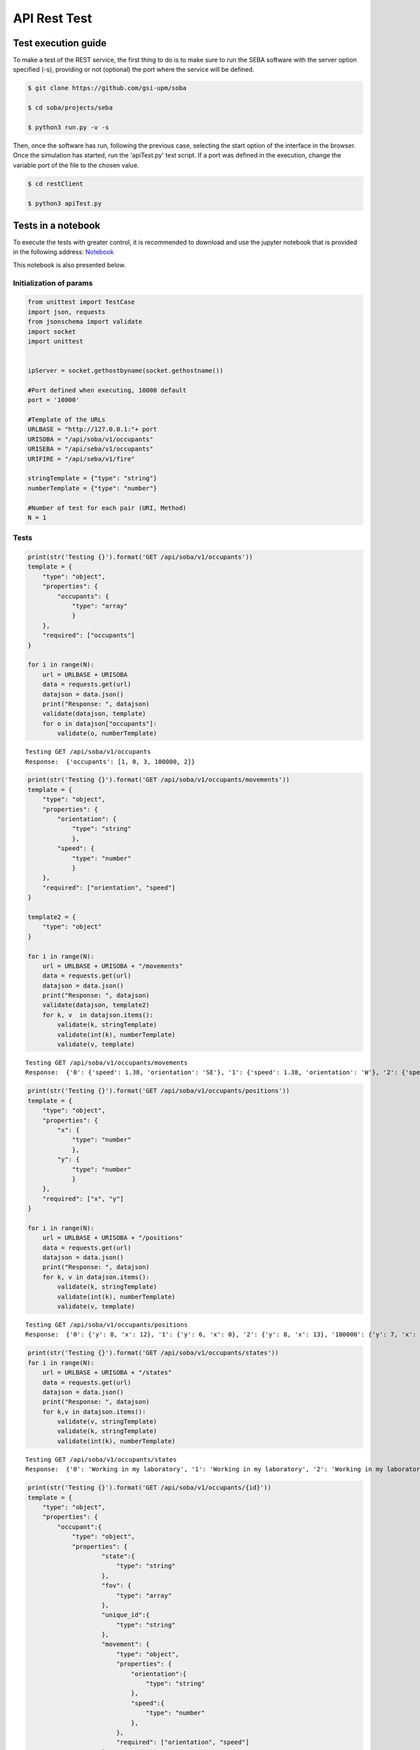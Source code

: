 API Rest Test
=============

Test execution guide
--------------------

To make a test of the REST service, the first thing to do is to make sure to run the SEBA software with the server option specified (-s), providing or not (optional) the port where the service will be defined.

.. code:: bash

        $ git clone https://github.com/gsi-upm/soba

        $ cd soba/projects/seba

        $ python3 run.py -v -s


Then, once the software has run, following the previous case, selecting the start option of the interface in the browser. Once the simulation has started, run the 'apiTest.py' test script. If a port was defined in the execution, change the variable port of the file to the chosen value.

.. code:: bash

        $ cd restClient

        $ python3 apiTest.py


Tests in a notebook
-------------------
To execute the tests with greater control, it is recommended to download and use the jupyter notebook that is provided in the following address: `Notebook <https://github.com/gsi-upm/soba/blob/master/docs/projects/seba/apiTest.ipynb>`_ 

This notebook is also presented below.

Initialization of params
""""""""""""""""""""""""""""""""""""

.. code:: python

    from unittest import TestCase
    import json, requests
    from jsonschema import validate
    import socket
    import unittest
    
    
    ipServer = socket.gethostbyname(socket.gethostname())
    
    #Port defined when executing, 10000 default
    port = '10000'
    
    #Template of the URLs
    URLBASE = "http://127.0.0.1:"+ port
    URISOBA = "/api/soba/v1/occupants"
    URISEBA = "/api/seba/v1/occupants"
    URIFIRE = "/api/seba/v1/fire"
    
    stringTemplate = {"type": "string"}
    numberTemplate = {"type": "number"}
    
    #Number of test for each pair (URI, Method) 
    N = 1

Tests
"""""

.. code:: python

    print(str('Testing {}').format('GET /api/soba/v1/occupants'))
    template = {
        "type": "object",
        "properties": {
            "occupants": {
                "type": "array"
                }
        },
        "required": ["occupants"]
    }
    
    for i in range(N):
        url = URLBASE + URISOBA
        data = requests.get(url)
        datajson = data.json()
        print("Response: ", datajson)
        validate(datajson, template)
        for o in datajson["occupants"]:
            validate(o, numberTemplate)


.. parsed-literal::

    Testing GET /api/soba/v1/occupants
    Response:  {'occupants': [1, 0, 3, 100000, 2]}


.. code:: python

    print(str('Testing {}').format('GET /api/soba/v1/occupants/movements'))
    template = {
        "type": "object",
        "properties": {
            "orientation": {
                "type": "string"
                },
            "speed": {
                "type": "number"
                }
        },
        "required": ["orientation", "speed"]
    }
    
    template2 = {
        "type": "object"
    }
    
    for i in range(N):
        url = URLBASE + URISOBA + "/movements"
        data = requests.get(url)
        datajson = data.json()
        print("Response: ", datajson)
        validate(datajson, template2)
        for k, v  in datajson.items():
            validate(k, stringTemplate)
            validate(int(k), numberTemplate)
            validate(v, template)


.. parsed-literal::

    Testing GET /api/soba/v1/occupants/movements
    Response:  {'0': {'speed': 1.38, 'orientation': 'SE'}, '1': {'speed': 1.38, 'orientation': 'W'}, '2': {'speed': 1.38, 'orientation': 'SE'}, '3': {'speed': 1.38, 'orientation': 'E'}}


.. code:: python

    print(str('Testing {}').format('GET /api/soba/v1/occupants/positions'))
    template = {
        "type": "object",
        "properties": {
            "x": {
                "type": "number"
                },
            "y": {
                "type": "number"
                }
        },
        "required": ["x", "y"]
    }
    
    for i in range(N):
        url = URLBASE + URISOBA + "/positions"
        data = requests.get(url)
        datajson = data.json()
        print("Response: ", datajson)
        for k, v in datajson.items():
            validate(k, stringTemplate)
            validate(int(k), numberTemplate)
            validate(v, template)


.. parsed-literal::

    Testing GET /api/soba/v1/occupants/positions
    Response:  {'0': {'y': 8, 'x': 12}, '1': {'y': 6, 'x': 0}, '2': {'y': 8, 'x': 13}, '100000': {'y': 7, 'x': 5}, '3': {'y': 6, 'x': 14}}


.. code:: python

    print(str('Testing {}').format('GET /api/soba/v1/occupants/states'))
    for i in range(N):
        url = URLBASE + URISOBA + "/states"
        data = requests.get(url)
        datajson = data.json()
        print("Response: ", datajson)
        for k,v in datajson.items():
            validate(v, stringTemplate)
            validate(k, stringTemplate)
            validate(int(k), numberTemplate)


.. parsed-literal::

    Testing GET /api/soba/v1/occupants/states
    Response:  {'0': 'Working in my laboratory', '1': 'Working in my laboratory', '2': 'Working in my laboratory', '100000': 'walking', '3': 'Working in my laboratory'}


.. code:: python

    print(str('Testing {}').format('GET /api/soba/v1/occupants/{id}'))
    template = {
        "type": "object",
        "properties": {
            "occupant":{
                "type": "object",
                "properties": {
                        "state":{
                            "type": "string"
                        },
                        "fov": {
                            "type": "array"
                        },
                        "unique_id":{
                            "type": "string"
                        },
                        "movement": {
                            "type": "object",
                            "properties": {
                                "orientation":{
                                    "type": "string"
                                },
                                "speed":{
                                    "type": "number"
                                },
                            },
                            "required": ["orientation", "speed"]
                        },
                        "position": {
                            "type": "object",
                            "properties": {
                                "x":{
                                    "type": "number"
                                },
                                "y":{
                                    "type": "number"
                                }
                            },
                            "required": ["x", "y"]
                        }
                },
        "required": ["state", "fov", "unique_id", "movement", "position"]
            }
        },
        "required": ["occupant"]
    }
    
    template2 = {
        "type": "object",
        "properties": {
            "x": {
                "type": "number"
                },
            "y": {
                "type": "number"
            }
        },
        "required": ["x", "y"]
    }
    
    for i in range(N):
        url = URLBASE + URISOBA + "/" + str(0)
        data = requests.get(url)
        datajson = data.json()
        print("Response: ", datajson)
        validate(datajson, template)
        validate(int(datajson['occupant']['unique_id']), numberTemplate)
        print(template)
        for p in datajson['occupant']['fov']:
            validate(p, template2)


.. parsed-literal::

    Testing GET /api/soba/v1/occupants/{id}
    Response:  {'occupant': {'unique_id': '0', 'fov': [{'y': 0, 'x': 9}, {'y': 0, 'x': 10}, {'y': 0, 'x': 11}, {'y': 0, 'x': 12}, {'y': 0, 'x': 13}, {'y': 0, 'x': 14}, {'y': 0, 'x': 15}, {'y': 0, 'x': 16}, {'y': 0, 'x': 17}, {'y': 0, 'x': 18}, {'y': 1, 'x': 9}, {'y': 1, 'x': 10}, {'y': 1, 'x': 11}, {'y': 1, 'x': 12}, {'y': 1, 'x': 13}, {'y': 1, 'x': 14}, {'y': 1, 'x': 15}, {'y': 1, 'x': 16}, {'y': 1, 'x': 17}, {'y': 1, 'x': 18}, {'y': 2, 'x': 9}, {'y': 2, 'x': 10}, {'y': 2, 'x': 11}, {'y': 2, 'x': 12}, {'y': 2, 'x': 13}, {'y': 2, 'x': 14}, {'y': 2, 'x': 15}, {'y': 2, 'x': 16}, {'y': 2, 'x': 17}, {'y': 2, 'x': 18}, {'y': 3, 'x': 9}, {'y': 3, 'x': 10}, {'y': 3, 'x': 11}, {'y': 3, 'x': 12}, {'y': 3, 'x': 13}, {'y': 3, 'x': 14}, {'y': 3, 'x': 15}, {'y': 3, 'x': 16}, {'y': 3, 'x': 17}, {'y': 3, 'x': 18}, {'y': 4, 'x': 9}, {'y': 4, 'x': 10}, {'y': 4, 'x': 11}, {'y': 4, 'x': 12}, {'y': 4, 'x': 13}, {'y': 4, 'x': 14}, {'y': 4, 'x': 15}, {'y': 4, 'x': 16}, {'y': 4, 'x': 17}, {'y': 4, 'x': 18}, {'y': 4, 'x': 19}, {'y': 5, 'x': 9}, {'y': 5, 'x': 10}, {'y': 5, 'x': 11}, {'y': 5, 'x': 12}, {'y': 5, 'x': 13}, {'y': 5, 'x': 14}, {'y': 5, 'x': 15}, {'y': 5, 'x': 16}, {'y': 5, 'x': 17}, {'y': 5, 'x': 18}, {'y': 5, 'x': 19}, {'y': 6, 'x': 9}, {'y': 6, 'x': 10}, {'y': 6, 'x': 11}, {'y': 6, 'x': 12}, {'y': 6, 'x': 13}, {'y': 6, 'x': 14}, {'y': 6, 'x': 15}, {'y': 6, 'x': 16}, {'y': 6, 'x': 17}, {'y': 6, 'x': 18}, {'y': 6, 'x': 19}, {'y': 7, 'x': 9}, {'y': 7, 'x': 10}, {'y': 7, 'x': 11}, {'y': 7, 'x': 12}, {'y': 7, 'x': 13}, {'y': 7, 'x': 14}, {'y': 7, 'x': 15}, {'y': 7, 'x': 16}, {'y': 7, 'x': 17}, {'y': 7, 'x': 18}, {'y': 8, 'x': 9}, {'y': 8, 'x': 10}, {'y': 8, 'x': 11}, {'y': 8, 'x': 13}, {'y': 8, 'x': 14}, {'y': 8, 'x': 15}, {'y': 8, 'x': 16}, {'y': 8, 'x': 17}, {'y': 8, 'x': 18}, {'y': 9, 'x': 9}, {'y': 9, 'x': 10}, {'y': 9, 'x': 11}, {'y': 9, 'x': 12}, {'y': 9, 'x': 13}, {'y': 9, 'x': 14}, {'y': 9, 'x': 15}, {'y': 9, 'x': 16}, {'y': 9, 'x': 17}, {'y': 9, 'x': 18}, {'y': 10, 'x': 8}, {'y': 10, 'x': 9}, {'y': 10, 'x': 10}, {'y': 10, 'x': 11}, {'y': 10, 'x': 12}, {'y': 10, 'x': 13}, {'y': 10, 'x': 14}, {'y': 10, 'x': 15}, {'y': 10, 'x': 16}, {'y': 10, 'x': 17}, {'y': 10, 'x': 18}, {'y': 11, 'x': 6}, {'y': 11, 'x': 7}, {'y': 11, 'x': 8}, {'y': 11, 'x': 9}, {'y': 11, 'x': 10}, {'y': 11, 'x': 11}, {'y': 12, 'x': 4}, {'y': 12, 'x': 5}, {'y': 12, 'x': 6}, {'y': 12, 'x': 7}, {'y': 12, 'x': 8}, {'y': 12, 'x': 9}, {'y': 12, 'x': 10}, {'y': 12, 'x': 11}, {'y': 13, 'x': 3}, {'y': 13, 'x': 4}, {'y': 13, 'x': 5}, {'y': 13, 'x': 6}, {'y': 13, 'x': 7}, {'y': 13, 'x': 8}, {'y': 13, 'x': 9}, {'y': 13, 'x': 10}, {'y': 13, 'x': 11}, {'y': 14, 'x': 1}, {'y': 14, 'x': 2}, {'y': 14, 'x': 3}, {'y': 14, 'x': 4}, {'y': 14, 'x': 5}, {'y': 14, 'x': 6}, {'y': 14, 'x': 7}, {'y': 14, 'x': 8}, {'y': 14, 'x': 9}, {'y': 14, 'x': 10}, {'y': 15, 'x': 0}, {'y': 15, 'x': 1}, {'y': 15, 'x': 2}, {'y': 15, 'x': 3}, {'y': 15, 'x': 4}, {'y': 15, 'x': 5}, {'y': 15, 'x': 6}, {'y': 15, 'x': 7}, {'y': 15, 'x': 8}, {'y': 15, 'x': 9}, {'y': 15, 'x': 10}, {'y': 16, 'x': 0}, {'y': 16, 'x': 1}, {'y': 16, 'x': 2}, {'y': 16, 'x': 3}, {'y': 16, 'x': 4}, {'y': 16, 'x': 5}, {'y': 16, 'x': 6}, {'y': 16, 'x': 7}, {'y': 16, 'x': 8}, {'y': 16, 'x': 9}, {'y': 16, 'x': 10}, {'y': 17, 'x': 0}, {'y': 17, 'x': 1}, {'y': 17, 'x': 2}, {'y': 17, 'x': 3}, {'y': 17, 'x': 4}, {'y': 17, 'x': 5}, {'y': 17, 'x': 6}, {'y': 17, 'x': 7}, {'y': 17, 'x': 8}, {'y': 17, 'x': 9}, {'y': 18, 'x': 0}, {'y': 18, 'x': 1}, {'y': 18, 'x': 2}, {'y': 18, 'x': 3}, {'y': 18, 'x': 4}, {'y': 18, 'x': 5}, {'y': 18, 'x': 6}, {'y': 18, 'x': 7}, {'y': 18, 'x': 8}, {'y': 18, 'x': 9}], 'state': 'Working in my laboratory', 'position': {'y': 8, 'x': 12}, 'movement': {'speed': 1.38, 'orientation': 'SE'}}}
    {'type': 'object', 'required': ['occupant'], 'properties': {'occupant': {'type': 'object', 'required': ['state', 'fov', 'unique_id', 'movement', 'position'], 'properties': {'unique_id': {'type': 'string'}, 'fov': {'type': 'array'}, 'position': {'type': 'object', 'required': ['x', 'y'], 'properties': {'y': {'type': 'number'}, 'x': {'type': 'number'}}}, 'state': {'type': 'string'}, 'movement': {'type': 'object', 'required': ['orientation', 'speed'], 'properties': {'speed': {'type': 'number'}, 'orientation': {'type': 'string'}}}}}}}


.. code:: python

    print(str('Testing {}').format('GET /api/soba/v1/occupants/{id}/movement'))
    template = {
        "type": "object",
        "properties": {
            "movement":{
                "type": "object",
                "properties": {
                        "orientation": {
                            "type": "string"
                        },
                        "speed": {
                            "type": "number"
                        }
                },
            "required": ["orientation", "speed"]
            }
        },
        "required": ["movement"]
    }
    
    for i in range(N):
        url = URLBASE + URISOBA + "/" + str(0) + "/movement"
        data = requests.get(url)
        datajson = data.json()
        print("Response: ", datajson)
        validate(datajson, template)


.. parsed-literal::

    Testing GET /api/soba/v1/occupants/{id}/movement
    Response:  {'movement': {'speed': 1.38, 'orientation': 'SE'}}


.. code:: python

    print(str('Testing {}').format('GET /api/soba/v1/occupants/{id}/position'))
    template = {
        "type": "object",
        "properties": {
            "position":{
                "type": "object",
                "properties": {
                    "x": {
                        "type": "number"
                        },
                    "y": {
                        "type": "number"
                    }
                },
                "required": ["x", "y"]
            }
        },
        "required": ["position"]
    }
    
    for i in range(N):
        url = URLBASE + URISOBA + "/" + str(0) + "/position"
        data = requests.get(url)
        datajson = data.json()
        print("Response: ", datajson)
        validate(datajson, template)


.. parsed-literal::

    Testing GET /api/soba/v1/occupants/{id}/position
    Response:  {'position': {'y': 8, 'x': 12}}


.. code:: python

    print(str('Testing {}').format('GET /api/soba/v1/occupants/{id}/state'))
    template = {
        "type": "object",
        "properties":{
            "state": {
                "type": "string"
            }
        },
        "required": ["state"]
    }
    
    for i in range(N):
        url = URLBASE + URISOBA + "/" + str(0) + "/state"
        data = requests.get(url)
        datajson = data.json()
        print("Response: ", datajson)
        validate(datajson, template)



.. parsed-literal::

    Testing GET /api/soba/v1/occupants/{id}/state
    Response:  {'state': 'Working in my laboratory'}


.. code:: python

    print(str('Testing {}').format('GET /api/soba/v1/occupants/{id}/fov'))
    template = {
        "type": "object",
        "properties": {
            "fov": {
                "type": "array"
                }
        },
        "required": ["fov"]
    }
    
    
    template2 = {
        "type": "object",
        "properties": {
            "x": {
                "type": "number"
                },
            "y": {
                "type": "number"
            }
        },
        "required": ["x", "y"]
    }
    
    for i in range(N):
        url = URLBASE + URISOBA + "/" + str(0) + "/fov"
        data = requests.get(url)
        datajson = data.json()
        print("Response: ", datajson)
        validate(datajson, template)
        for p in datajson['fov']:
            validate(p, template2)



.. parsed-literal::

    Testing GET /api/soba/v1/occupants/{id}/fov
    Response:  {'fov': [{'y': 0, 'x': 9}, {'y': 0, 'x': 10}, {'y': 0, 'x': 11}, {'y': 0, 'x': 12}, {'y': 0, 'x': 13}, {'y': 0, 'x': 14}, {'y': 0, 'x': 15}, {'y': 0, 'x': 16}, {'y': 0, 'x': 17}, {'y': 0, 'x': 18}, {'y': 1, 'x': 9}, {'y': 1, 'x': 10}, {'y': 1, 'x': 11}, {'y': 1, 'x': 12}, {'y': 1, 'x': 13}, {'y': 1, 'x': 14}, {'y': 1, 'x': 15}, {'y': 1, 'x': 16}, {'y': 1, 'x': 17}, {'y': 1, 'x': 18}, {'y': 2, 'x': 9}, {'y': 2, 'x': 10}, {'y': 2, 'x': 11}, {'y': 2, 'x': 12}, {'y': 2, 'x': 13}, {'y': 2, 'x': 14}, {'y': 2, 'x': 15}, {'y': 2, 'x': 16}, {'y': 2, 'x': 17}, {'y': 2, 'x': 18}, {'y': 3, 'x': 9}, {'y': 3, 'x': 10}, {'y': 3, 'x': 11}, {'y': 3, 'x': 12}, {'y': 3, 'x': 13}, {'y': 3, 'x': 14}, {'y': 3, 'x': 15}, {'y': 3, 'x': 16}, {'y': 3, 'x': 17}, {'y': 3, 'x': 18}, {'y': 4, 'x': 9}, {'y': 4, 'x': 10}, {'y': 4, 'x': 11}, {'y': 4, 'x': 12}, {'y': 4, 'x': 13}, {'y': 4, 'x': 14}, {'y': 4, 'x': 15}, {'y': 4, 'x': 16}, {'y': 4, 'x': 17}, {'y': 4, 'x': 18}, {'y': 4, 'x': 19}, {'y': 5, 'x': 9}, {'y': 5, 'x': 10}, {'y': 5, 'x': 11}, {'y': 5, 'x': 12}, {'y': 5, 'x': 13}, {'y': 5, 'x': 14}, {'y': 5, 'x': 15}, {'y': 5, 'x': 16}, {'y': 5, 'x': 17}, {'y': 5, 'x': 18}, {'y': 5, 'x': 19}, {'y': 6, 'x': 9}, {'y': 6, 'x': 10}, {'y': 6, 'x': 11}, {'y': 6, 'x': 12}, {'y': 6, 'x': 13}, {'y': 6, 'x': 14}, {'y': 6, 'x': 15}, {'y': 6, 'x': 16}, {'y': 6, 'x': 17}, {'y': 6, 'x': 18}, {'y': 6, 'x': 19}, {'y': 7, 'x': 9}, {'y': 7, 'x': 10}, {'y': 7, 'x': 11}, {'y': 7, 'x': 12}, {'y': 7, 'x': 13}, {'y': 7, 'x': 14}, {'y': 7, 'x': 15}, {'y': 7, 'x': 16}, {'y': 7, 'x': 17}, {'y': 7, 'x': 18}, {'y': 8, 'x': 9}, {'y': 8, 'x': 10}, {'y': 8, 'x': 11}, {'y': 8, 'x': 13}, {'y': 8, 'x': 14}, {'y': 8, 'x': 15}, {'y': 8, 'x': 16}, {'y': 8, 'x': 17}, {'y': 8, 'x': 18}, {'y': 9, 'x': 9}, {'y': 9, 'x': 10}, {'y': 9, 'x': 11}, {'y': 9, 'x': 12}, {'y': 9, 'x': 13}, {'y': 9, 'x': 14}, {'y': 9, 'x': 15}, {'y': 9, 'x': 16}, {'y': 9, 'x': 17}, {'y': 9, 'x': 18}, {'y': 10, 'x': 8}, {'y': 10, 'x': 9}, {'y': 10, 'x': 10}, {'y': 10, 'x': 11}, {'y': 10, 'x': 12}, {'y': 10, 'x': 13}, {'y': 10, 'x': 14}, {'y': 10, 'x': 15}, {'y': 10, 'x': 16}, {'y': 10, 'x': 17}, {'y': 10, 'x': 18}, {'y': 11, 'x': 6}, {'y': 11, 'x': 7}, {'y': 11, 'x': 8}, {'y': 11, 'x': 9}, {'y': 11, 'x': 10}, {'y': 11, 'x': 11}, {'y': 12, 'x': 4}, {'y': 12, 'x': 5}, {'y': 12, 'x': 6}, {'y': 12, 'x': 7}, {'y': 12, 'x': 8}, {'y': 12, 'x': 9}, {'y': 12, 'x': 10}, {'y': 12, 'x': 11}, {'y': 13, 'x': 3}, {'y': 13, 'x': 4}, {'y': 13, 'x': 5}, {'y': 13, 'x': 6}, {'y': 13, 'x': 7}, {'y': 13, 'x': 8}, {'y': 13, 'x': 9}, {'y': 13, 'x': 10}, {'y': 13, 'x': 11}, {'y': 14, 'x': 1}, {'y': 14, 'x': 2}, {'y': 14, 'x': 3}, {'y': 14, 'x': 4}, {'y': 14, 'x': 5}, {'y': 14, 'x': 6}, {'y': 14, 'x': 7}, {'y': 14, 'x': 8}, {'y': 14, 'x': 9}, {'y': 14, 'x': 10}, {'y': 15, 'x': 0}, {'y': 15, 'x': 1}, {'y': 15, 'x': 2}, {'y': 15, 'x': 3}, {'y': 15, 'x': 4}, {'y': 15, 'x': 5}, {'y': 15, 'x': 6}, {'y': 15, 'x': 7}, {'y': 15, 'x': 8}, {'y': 15, 'x': 9}, {'y': 15, 'x': 10}, {'y': 16, 'x': 0}, {'y': 16, 'x': 1}, {'y': 16, 'x': 2}, {'y': 16, 'x': 3}, {'y': 16, 'x': 4}, {'y': 16, 'x': 5}, {'y': 16, 'x': 6}, {'y': 16, 'x': 7}, {'y': 16, 'x': 8}, {'y': 16, 'x': 9}, {'y': 16, 'x': 10}, {'y': 17, 'x': 0}, {'y': 17, 'x': 1}, {'y': 17, 'x': 2}, {'y': 17, 'x': 3}, {'y': 17, 'x': 4}, {'y': 17, 'x': 5}, {'y': 17, 'x': 6}, {'y': 17, 'x': 7}, {'y': 17, 'x': 8}, {'y': 17, 'x': 9}, {'y': 18, 'x': 0}, {'y': 18, 'x': 1}, {'y': 18, 'x': 2}, {'y': 18, 'x': 3}, {'y': 18, 'x': 4}, {'y': 18, 'x': 5}, {'y': 18, 'x': 6}, {'y': 18, 'x': 7}, {'y': 18, 'x': 8}, {'y': 18, 'x': 9}]}


.. code:: python

    print(str('Testing {}').format('PUT /api/soba/v1/occupants/{id}'))
    template = {
        "type": "object",
            "properties": {
                "avatar":{
                    "type": "object",
                    "properties": {
                        "position":{
                            "type": "object",
                            "properties": {
                                "x": {
                                    "type": "number",
                                },
                                "y": {
                                    "type": "number"
                                }
                            },
                            "required": ["x", "y"]
                        },
                        "id":{
                            "type": "number"
                        }
                },
                "required": ["position", "id"]
            }
        },
        "required": ["avatar"]
    }
    
    dataBody = {"x": 10, "y": 10}
    
    for i in range(N):
        url = URLBASE + URISOBA + "/" + str(0)
        data = requests.put(url, json=dataBody, headers={'Content-Type': "application/json", 'Accept': "application/json"})
        datajson = data.json()
        print("Response: ", datajson)
        validate(datajson, template)



.. parsed-literal::

    Testing PUT /api/soba/v1/occupants/{id}
    Response:  {'avatar': {'position': {'y': 10, 'x': 10}, 'id': 100000}}


.. code:: python

    print(str('Testing {}').format('POST /api/soba/v1/occupants/{id}/position'))
    template = {
        "type": "object",
            "properties": {
                "avatar":{
                    "type": "object",
                    "properties": {
                        "position":{
                            "type": "object",
                            "properties": {
                                "x": {
                                    "type": "number",
                                },
                                "y": {
                                    "type": "number"
                                }
                            },
                            "required": ["x", "y"]
                        },
                        "id":{
                            "type": "number"
                        }
                },
                "required": ["position", "id"]
            }
        },
        "required": ["avatar"]
    }
    
    dataBody = {"x": 5, "y": 7}
    
    for i in range(N):
        url = URLBASE + URISOBA + "/" + str(100000) + "/position"
        data = requests.post(url, json=dataBody, headers={'Content-Type': "application/json", 'Accept': "application/json"})
        datajson = data.json()
        print("Response: ", datajson)
        validate(datajson, template)


.. parsed-literal::

    Testing POST /api/soba/v1/occupants/{id}/position
    Response:  {'avatar': {'position': {'y': 7, 'x': 5}, 'id': 100000}}


.. code:: python

    print(str('Testing {}').format('GET /api/seba/v1/occupants/{id}/route/{route_id}'))
    template = {
        "type": "object",
        "properties": {
            "positions": {
                "type": "array"
                }
        }
    }
    
    template2 = {
        "type": "object",
        "properties": {
            "x": {
                "type": "number"
                },
            "y": {
                "type": "number"
                }
        },
        "required": ["x", "y"]
    }
    
    for i in range(N):
        url = URLBASE + URISEBA + "/" + str(100000) + "/route/1"
        data = requests.get(url)
        datajson = data.json()
        print("Response: ", datajson)
        validate(datajson, template)
        for m in datajson["positions"]:
            validate(m, template2)


.. parsed-literal::

    Testing GET /api/seba/v1/occupants/{id}/route/{route_id}
    Response:  {'positions': [{'y': 7, 'x': 4}, {'y': 7, 'x': 3}, {'y': 7, 'x': 2}, {'y': 6, 'x': 1}, {'y': 6, 'x': 0}]}


.. code:: python

    print(str('Testing {}').format('PUT /api/seba/v1/occupants/{id}'))
    template = {
        "type": "object",
        "properties": {
            "avatar": {
                "type": "object",
                "properties":{
                    "position":{
                        "type": "object",
                        "properties":{
                            "x": {
                                "type": "number"
                            },
                            "y": {
                                "type": "number"
                            }
                        },
                        "required": ["x", "y"]
                    },
                    "id": {
                        "type": "number"
                    }
                },
                "required": ["position", "id"]
            }
        },
        "required": ["avatar"]
    }
    
    dataBody = {"x": 13, "y": 13}
    
    for i in range(N):
        url = URLBASE + URISEBA + "/" + str(1)
        data = requests.put(url, json=dataBody, headers={'Content-Type': "application/json", 'Accept': "application/json"})
        datajson = data.json()
        print("Response: ", datajson)
        validate(datajson, template)


.. parsed-literal::

    Testing PUT /api/seba/v1/occupants/{id}
    Response:  {'avatar': {'id': 100001, 'position': {'y': 13, 'x': 13}}}


.. code:: python

    print(str('Testing {}').format('GET /api/seba/v1/occupants/{id}/fire'))
    template = {
        "type": "object",
        "properties": {
            "positions": {
                "type": "array"
                }
        },
        "required": ["positions"]
    }
    
    template2 = {
        "type": "object",
        "properties": {
            "x": {
                "type": "number"
                },
            "y": {
                "type": "number"
                }
        },
        "required": ["x", "y"]
    }
    
    for i in range(N):
        url = URLBASE + URISEBA + "/" + str(2) + "/fire"
        data = requests.get(url)
        datajson = data.json()
        print("Response: ", datajson)
        validate(datajson, template)
        for m in datajson["positions"]:
            validate(m, template2)
    



.. parsed-literal::

    Testing GET /api/seba/v1/occupants/{id}/fire
    Response:  {'positions': [{'y': 4, 'x': 12}, {'y': 5, 'x': 13}, {'y': 4, 'x': 13}, {'y': 4, 'x': 11}, {'y': 3, 'x': 11}, {'y': 5, 'x': 12}, {'y': 3, 'x': 12}, {'y': 5, 'x': 11}, {'y': 3, 'x': 13}, {'y': 6, 'x': 14}, {'y': 5, 'x': 14}, {'y': 6, 'x': 13}, {'y': 6, 'x': 12}, {'y': 4, 'x': 14}, {'y': 3, 'x': 14}, {'y': 4, 'x': 10}, {'y': 3, 'x': 10}, {'y': 5, 'x': 10}, {'y': 2, 'x': 10}, {'y': 2, 'x': 11}, {'y': 2, 'x': 12}, {'y': 6, 'x': 11}, {'y': 2, 'x': 13}, {'y': 6, 'x': 10}, {'y': 2, 'x': 14}, {'y': 7, 'x': 15}, {'y': 6, 'x': 15}, {'y': 7, 'x': 14}, {'y': 7, 'x': 13}, {'y': 5, 'x': 15}, {'y': 4, 'x': 15}, {'y': 7, 'x': 12}, {'y': 7, 'x': 11}, {'y': 3, 'x': 15}, {'y': 2, 'x': 15}, {'y': 1, 'x': 10}, {'y': 1, 'x': 11}, {'y': 1, 'x': 12}, {'y': 1, 'x': 13}, {'y': 7, 'x': 10}, {'y': 1, 'x': 14}, {'y': 1, 'x': 15}, {'y': 8, 'x': 16}, {'y': 7, 'x': 16}, {'y': 8, 'x': 15}, {'y': 8, 'x': 14}, {'y': 6, 'x': 16}, {'y': 5, 'x': 16}, {'y': 8, 'x': 13}, {'y': 8, 'x': 12}, {'y': 4, 'x': 16}, {'y': 3, 'x': 16}, {'y': 8, 'x': 11}, {'y': 8, 'x': 10}, {'y': 2, 'x': 16}, {'y': 1, 'x': 16}]}


.. code:: python

    
    print(str('Testing {}').format('GET /api/seba/v1/fire'))
    template = {
        "type": "object",
        "properties": {
            "positions": {
                "type": "array"
                }
        },
        "required": ["positions"]
    }
    
    template2 = {
        "type": "object",
        "properties": {
            "x": {
                "type": "number"
                },
            "y": {
                "type": "number"
                }
        },
        "required": ["x", "y"]
    }
    
    for i in range(N):
        url = URLBASE + URIFIRE
        data = requests.get(url)
        datajson = data.json()
        print("Response: ", datajson)
        validate(datajson, template)
        for m in datajson["positions"]:
            validate(m, template2)


.. parsed-literal::

    Testing GET /api/seba/v1/fire
    Response:  {'positions': [{'y': 4, 'x': 12}, {'y': 5, 'x': 13}, {'y': 4, 'x': 13}, {'y': 4, 'x': 11}, {'y': 3, 'x': 11}, {'y': 5, 'x': 12}, {'y': 3, 'x': 12}, {'y': 5, 'x': 11}, {'y': 3, 'x': 13}, {'y': 6, 'x': 14}, {'y': 5, 'x': 14}, {'y': 6, 'x': 13}, {'y': 6, 'x': 12}, {'y': 4, 'x': 14}, {'y': 3, 'x': 14}, {'y': 4, 'x': 10}, {'y': 3, 'x': 10}, {'y': 5, 'x': 10}, {'y': 2, 'x': 10}, {'y': 2, 'x': 11}, {'y': 2, 'x': 12}, {'y': 6, 'x': 11}, {'y': 2, 'x': 13}, {'y': 6, 'x': 10}, {'y': 2, 'x': 14}, {'y': 7, 'x': 15}, {'y': 6, 'x': 15}, {'y': 7, 'x': 14}, {'y': 7, 'x': 13}, {'y': 5, 'x': 15}, {'y': 4, 'x': 15}, {'y': 7, 'x': 12}, {'y': 7, 'x': 11}, {'y': 3, 'x': 15}, {'y': 2, 'x': 15}, {'y': 1, 'x': 10}, {'y': 1, 'x': 11}, {'y': 1, 'x': 12}, {'y': 1, 'x': 13}, {'y': 7, 'x': 10}, {'y': 1, 'x': 14}, {'y': 1, 'x': 15}, {'y': 8, 'x': 16}, {'y': 7, 'x': 16}, {'y': 8, 'x': 15}, {'y': 8, 'x': 14}, {'y': 6, 'x': 16}, {'y': 5, 'x': 16}, {'y': 8, 'x': 13}, {'y': 8, 'x': 12}, {'y': 4, 'x': 16}, {'y': 3, 'x': 16}, {'y': 8, 'x': 11}, {'y': 8, 'x': 10}, {'y': 2, 'x': 16}, {'y': 1, 'x': 16}]}

